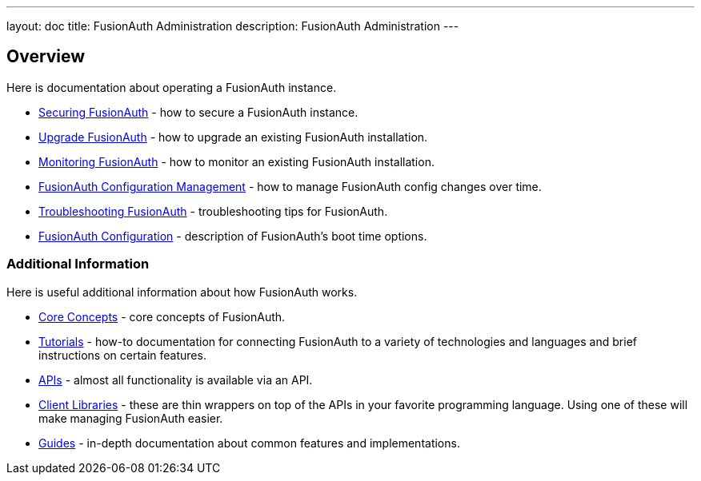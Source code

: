 ---
layout: doc
title: FusionAuth Administration
description: FusionAuth Administration
---

== Overview

Here is documentation about operating a FusionAuth instance.

* link:/docs/v1/tech/admin-guide/securing/[Securing FusionAuth] - how to secure a FusionAuth instance.
* link:/docs/v1/tech/admin-guide/upgrade/[Upgrade FusionAuth] - how to upgrade an existing FusionAuth installation.
* link:/docs/v1/tech/admin-guide/monitor/[Monitoring FusionAuth] - how to monitor an existing FusionAuth installation.
* link:/docs/v1/tech/admin-guide/configuration-management/[FusionAuth Configuration Management] - how to manage FusionAuth config changes over time. 
* link:/docs/v1/tech/admin-guide/troubleshooting/[Troubleshooting FusionAuth] - troubleshooting tips for FusionAuth.
* link:/docs/v1/tech/reference/configuration/[FusionAuth Configuration] - description of FusionAuth's boot time options.

=== Additional Information

Here is useful additional information about how FusionAuth works.

* link:/docs/v1/tech/core-concepts/[Core Concepts] - core concepts of FusionAuth.
* link:/docs/v1/tech/tutorials/[Tutorials] - how-to documentation for connecting FusionAuth to a variety of technologies and languages and brief instructions on certain features.
* link:/docs/v1/tech/apis/[APIs] - almost all functionality is available via an API.
* link:/docs/v1/tech/client-libraries/[Client Libraries] - these are thin wrappers on top of the APIs in your favorite programming language. Using one of these will make managing FusionAuth easier.
* link:/docs/v1/tech/guides/[Guides] - in-depth documentation about common features and implementations.
